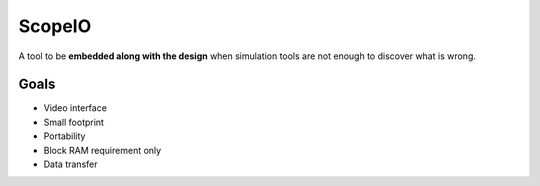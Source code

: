 ScopeIO  
=======

A tool to be **embedded along with the design** when simulation tools are not
enough to discover what is wrong.

Goals 
-----

- Video interface
- Small footprint
- Portability
- Block RAM requirement only
- Data transfer
